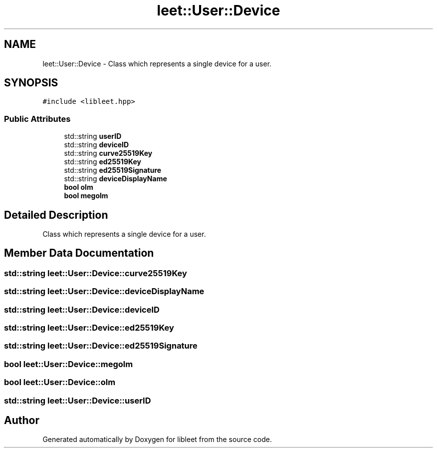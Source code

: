 .TH "leet::User::Device" 3 "Version 0.1" "libleet" \" -*- nroff -*-
.ad l
.nh
.SH NAME
leet::User::Device \- Class which represents a single device for a user\&.  

.SH SYNOPSIS
.br
.PP
.PP
\fC#include <libleet\&.hpp>\fP
.SS "Public Attributes"

.in +1c
.ti -1c
.RI "std::string \fBuserID\fP"
.br
.ti -1c
.RI "std::string \fBdeviceID\fP"
.br
.ti -1c
.RI "std::string \fBcurve25519Key\fP"
.br
.ti -1c
.RI "std::string \fBed25519Key\fP"
.br
.ti -1c
.RI "std::string \fBed25519Signature\fP"
.br
.ti -1c
.RI "std::string \fBdeviceDisplayName\fP"
.br
.ti -1c
.RI "\fBbool\fP \fBolm\fP"
.br
.ti -1c
.RI "\fBbool\fP \fBmegolm\fP"
.br
.in -1c
.SH "Detailed Description"
.PP 
Class which represents a single device for a user\&. 
.SH "Member Data Documentation"
.PP 
.SS "std::string leet::User::Device::curve25519Key"

.SS "std::string leet::User::Device::deviceDisplayName"

.SS "std::string leet::User::Device::deviceID"

.SS "std::string leet::User::Device::ed25519Key"

.SS "std::string leet::User::Device::ed25519Signature"

.SS "\fBbool\fP leet::User::Device::megolm"

.SS "\fBbool\fP leet::User::Device::olm"

.SS "std::string leet::User::Device::userID"


.SH "Author"
.PP 
Generated automatically by Doxygen for libleet from the source code\&.

